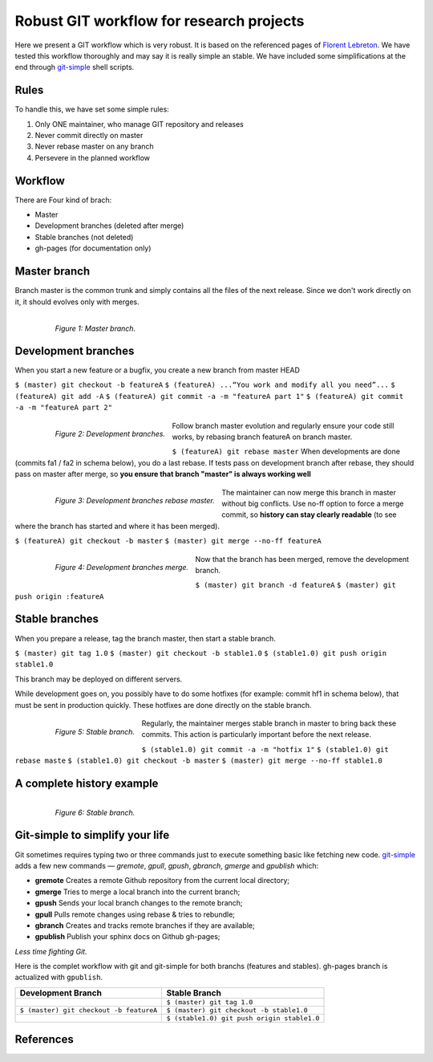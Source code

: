 =========================================
Robust GIT workflow for research projects
=========================================

Here we present a GIT workflow which is very robust. It is based on the referenced pages of `Florent Lebreton`_. We have tested this workflow thoroughly and may say it is really simple an stable. We have included some simplifications at the end through `git-simple`_ shell scripts.

Rules
=====

To handle this, we have set some simple rules:

1. Only ONE maintainer, who manage GIT repository and releases 
2. Never commit directly on master 
3. Never rebase master on any branch 
4. Persevere in the planned workflow

Workflow
========

There are Four kind of brach:

* Master
* Development branches (deleted after merge)
* Stable branches (not deleted)
* gh-pages (for documentation only)

Master branch
=============

Branch master is the common trunk and simply contains all the files of the next release. Since we don't work directly on it, it should evolves only with merges.

  .. figure:: images/general/image1.png
     :align: left
     :scale: 100%
     :alt: Master branch.
     
     *Figure 1: Master branch.*

Development branches
====================

When you start a new feature or a bugfix, you create a new branch from master HEAD

``$ (master) git checkout -b featureA``
``$ (featureA) ...“You work and modify all you need”...``
``$ (featureA) git add -A``
``$ (featureA) git commit -a -m "featureA part 1"``
``$ (featureA) git commit -a -m "featureA part 2"``

  .. figure:: images/general/image2.png
     :align: left
     :scale: 100%
     :alt: Development branches.
     
     *Figure 2: Development branches.*

Follow branch master evolution and regularly ensure your code still works, by rebasing branch featureA on branch master.

``$ (featureA) git rebase master``
When developments are done (commits fa1 / fa2 in schema below), you do a last rebase.
If tests pass on development branch after rebase, they should pass on master after merge, so **you ensure that branch "master" is always working well**

  .. figure:: images/general/image3.png
     :align: left
     :scale: 100%
     :alt: Development branches rebase master.
     
     *Figure 3: Development branches rebase master.*
 
 
The maintainer can now merge this branch in master without big conflicts. Use no-ff option to force a merge commit, so **history can stay clearly readable** (to see where the branch has started and where it has been merged).

``$ (featureA) git checkout -b master``
``$ (master) git merge --no-ff featureA``

  .. figure:: images/general/image4.png
     :align: left
     :scale: 100%
     :alt: Development branches merge.
     
     *Figure 4: Development branches merge.*

Now that the branch has been merged, remove the development branch.

``$ (master) git branch -d featureA``
``$ (master) git push origin :featureA``

Stable branches
===============

When you prepare a release, tag the branch master, then start a stable branch.

``$ (master) git tag 1.0``
``$ (master) git checkout -b stable1.0``
``$ (stable1.0) git push origin stable1.0``

This branch may be deployed on different servers.

While development goes on, you possibly have to do some hotfixes (for example: commit hf1 in schema below), that must be sent in production quickly. These hotfixes are done directly on the stable branch.

  .. figure:: images/general/image5.png
     :align: left
     :scale: 100%
     :alt: Development branches merge.
     
     *Figure 5: Stable branch.*

Regularly, the maintainer merges stable branch in master to bring back these commits. This action is particularly important before the next release.

``$ (stable1.0) git commit -a -m "hotfix 1"``
``$ (stable1.0) git rebase maste``
``$ (stable1.0) git checkout -b master``
``$ (master) git merge --no-ff stable1.0``

A complete history example
==========================

  .. figure:: images/general/image6.png
     :align: left
     :scale: 100%
     :alt: Development branches merge.
     
     *Figure 6: Stable branch.*

Git-simple to simplify your life
================================

Git sometimes requires typing two or three commands just to execute something basic like fetching new code. `git-simple`_ adds a few new commands — `gremote`, `gpull`, `gpush`, `gbranch`, `gmerge` and `gpublish` which:

* **gremote** Creates a remote Github repository from the current local directory;
* **gmerge** Tries to merge a local branch into the current branch;
* **gpush** Sends your local branch changes to the remote branch;
* **gpull** Pulls remote changes using rebase & tries to rebundle;
* **gbranch** Creates and tracks remote branches if they are available;
* **gpublish** Publish your sphinx docs on Github gh-pages;

*Less time fighting Git.*

Here is the complet workflow with git and git-simple for both branchs (features and stables). gh-pages branch is actualized with ``gpublish``.

.. csv-table::
    :header: Development Branch, Stable Branch

    " ", ``$ (master) git tag 1.0``
    ``$ (master) git checkout -b featureA``, ``$ (master) git checkout -b stable1.0``
    " ",``$ (stable1.0) git push origin stable1.0``


References
==========
.. _`Florent Lebreton`: http://fle.github.io/
.. _`git-simple`: https://github.com/parrondo/git-simple

